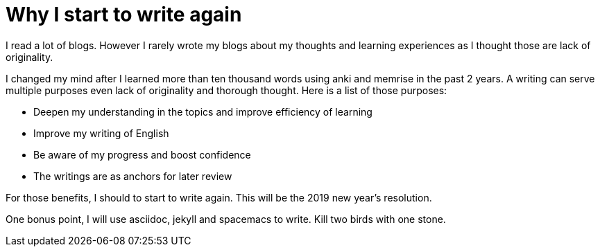 = Why I start to write again
:show title:
:page-navtitle: Why I start to write again
:page-excerpt: reasons that I start to write again.
:page-root: ../../..


I read a lot of blogs. However I rarely wrote my blogs about my thoughts and learning experiences as I thought those are lack of originality.


I changed my mind after I learned more than ten thousand words using anki and memrise in the past 2 years. A writing can serve multiple purposes even lack of originality and thorough thought. Here is a list of those purposes:   

* Deepen my understanding in the topics and improve efficiency of learning
* Improve my writing of English
* Be aware of my progress and boost confidence
* The writings are as anchors for later review

For those benefits, I should to start to write again. This will be the 2019 new year's resolution.


One bonus point, I will use asciidoc, jekyll and spacemacs to write. Kill two birds with one stone. 
